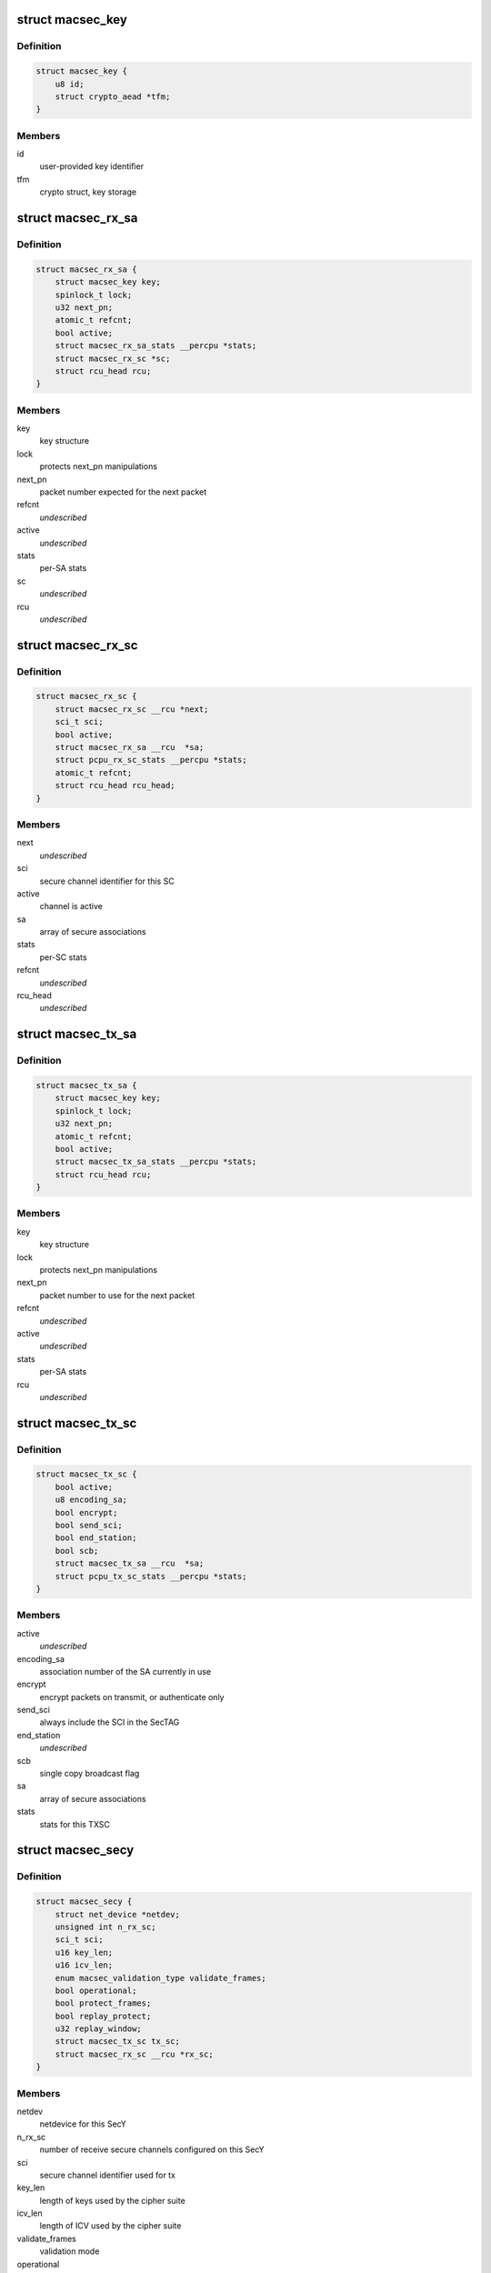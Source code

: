 .. -*- coding: utf-8; mode: rst -*-
.. src-file: drivers/net/macsec.c

.. _`macsec_key`:

struct macsec_key
=================

.. c:type:: struct macsec_key

    SA key

.. _`macsec_key.definition`:

Definition
----------

.. code-block:: c

    struct macsec_key {
        u8 id;
        struct crypto_aead *tfm;
    }

.. _`macsec_key.members`:

Members
-------

id
    user-provided key identifier

tfm
    crypto struct, key storage

.. _`macsec_rx_sa`:

struct macsec_rx_sa
===================

.. c:type:: struct macsec_rx_sa

    receive secure association

.. _`macsec_rx_sa.definition`:

Definition
----------

.. code-block:: c

    struct macsec_rx_sa {
        struct macsec_key key;
        spinlock_t lock;
        u32 next_pn;
        atomic_t refcnt;
        bool active;
        struct macsec_rx_sa_stats __percpu *stats;
        struct macsec_rx_sc *sc;
        struct rcu_head rcu;
    }

.. _`macsec_rx_sa.members`:

Members
-------

key
    key structure

lock
    protects next_pn manipulations

next_pn
    packet number expected for the next packet

refcnt
    *undescribed*

active
    *undescribed*

stats
    per-SA stats

sc
    *undescribed*

rcu
    *undescribed*

.. _`macsec_rx_sc`:

struct macsec_rx_sc
===================

.. c:type:: struct macsec_rx_sc

    receive secure channel

.. _`macsec_rx_sc.definition`:

Definition
----------

.. code-block:: c

    struct macsec_rx_sc {
        struct macsec_rx_sc __rcu *next;
        sci_t sci;
        bool active;
        struct macsec_rx_sa __rcu  *sa;
        struct pcpu_rx_sc_stats __percpu *stats;
        atomic_t refcnt;
        struct rcu_head rcu_head;
    }

.. _`macsec_rx_sc.members`:

Members
-------

next
    *undescribed*

sci
    secure channel identifier for this SC

active
    channel is active

sa
    array of secure associations

stats
    per-SC stats

refcnt
    *undescribed*

rcu_head
    *undescribed*

.. _`macsec_tx_sa`:

struct macsec_tx_sa
===================

.. c:type:: struct macsec_tx_sa

    transmit secure association

.. _`macsec_tx_sa.definition`:

Definition
----------

.. code-block:: c

    struct macsec_tx_sa {
        struct macsec_key key;
        spinlock_t lock;
        u32 next_pn;
        atomic_t refcnt;
        bool active;
        struct macsec_tx_sa_stats __percpu *stats;
        struct rcu_head rcu;
    }

.. _`macsec_tx_sa.members`:

Members
-------

key
    key structure

lock
    protects next_pn manipulations

next_pn
    packet number to use for the next packet

refcnt
    *undescribed*

active
    *undescribed*

stats
    per-SA stats

rcu
    *undescribed*

.. _`macsec_tx_sc`:

struct macsec_tx_sc
===================

.. c:type:: struct macsec_tx_sc

    transmit secure channel

.. _`macsec_tx_sc.definition`:

Definition
----------

.. code-block:: c

    struct macsec_tx_sc {
        bool active;
        u8 encoding_sa;
        bool encrypt;
        bool send_sci;
        bool end_station;
        bool scb;
        struct macsec_tx_sa __rcu  *sa;
        struct pcpu_tx_sc_stats __percpu *stats;
    }

.. _`macsec_tx_sc.members`:

Members
-------

active
    *undescribed*

encoding_sa
    association number of the SA currently in use

encrypt
    encrypt packets on transmit, or authenticate only

send_sci
    always include the SCI in the SecTAG

end_station
    *undescribed*

scb
    single copy broadcast flag

sa
    array of secure associations

stats
    stats for this TXSC

.. _`macsec_secy`:

struct macsec_secy
==================

.. c:type:: struct macsec_secy

    MACsec Security Entity

.. _`macsec_secy.definition`:

Definition
----------

.. code-block:: c

    struct macsec_secy {
        struct net_device *netdev;
        unsigned int n_rx_sc;
        sci_t sci;
        u16 key_len;
        u16 icv_len;
        enum macsec_validation_type validate_frames;
        bool operational;
        bool protect_frames;
        bool replay_protect;
        u32 replay_window;
        struct macsec_tx_sc tx_sc;
        struct macsec_rx_sc __rcu *rx_sc;
    }

.. _`macsec_secy.members`:

Members
-------

netdev
    netdevice for this SecY

n_rx_sc
    number of receive secure channels configured on this SecY

sci
    secure channel identifier used for tx

key_len
    length of keys used by the cipher suite

icv_len
    length of ICV used by the cipher suite

validate_frames
    validation mode

operational
    MAC_Operational flag

protect_frames
    enable protection for this SecY

replay_protect
    enable packet number checks on receive

replay_window
    size of the replay window

tx_sc
    transmit secure channel

rx_sc
    linked list of receive secure channels

.. _`macsec_dev`:

struct macsec_dev
=================

.. c:type:: struct macsec_dev

    private data

.. _`macsec_dev.definition`:

Definition
----------

.. code-block:: c

    struct macsec_dev {
        struct macsec_secy secy;
        struct net_device *real_dev;
        struct pcpu_secy_stats __percpu *stats;
        struct list_head secys;
        struct gro_cells gro_cells;
        unsigned int nest_level;
    }

.. _`macsec_dev.members`:

Members
-------

secy
    SecY config

real_dev
    pointer to underlying netdevice

stats
    MACsec device stats

secys
    linked list of SecY's on the underlying device

gro_cells
    *undescribed*

nest_level
    *undescribed*

.. _`macsec_rxh_data`:

struct macsec_rxh_data
======================

.. c:type:: struct macsec_rxh_data

    rx_handler private argument

.. _`macsec_rxh_data.definition`:

Definition
----------

.. code-block:: c

    struct macsec_rxh_data {
        struct list_head secys;
    }

.. _`macsec_rxh_data.members`:

Members
-------

secys
    linked list of SecY's on this underlying device

.. This file was automatic generated / don't edit.

